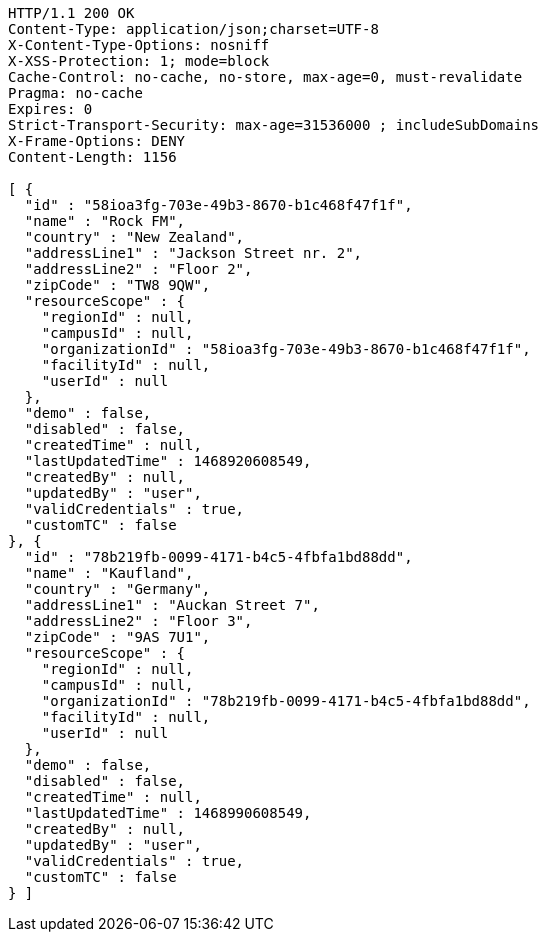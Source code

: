 [source,http,options="nowrap"]
----
HTTP/1.1 200 OK
Content-Type: application/json;charset=UTF-8
X-Content-Type-Options: nosniff
X-XSS-Protection: 1; mode=block
Cache-Control: no-cache, no-store, max-age=0, must-revalidate
Pragma: no-cache
Expires: 0
Strict-Transport-Security: max-age=31536000 ; includeSubDomains
X-Frame-Options: DENY
Content-Length: 1156

[ {
  "id" : "58ioa3fg-703e-49b3-8670-b1c468f47f1f",
  "name" : "Rock FM",
  "country" : "New Zealand",
  "addressLine1" : "Jackson Street nr. 2",
  "addressLine2" : "Floor 2",
  "zipCode" : "TW8 9QW",
  "resourceScope" : {
    "regionId" : null,
    "campusId" : null,
    "organizationId" : "58ioa3fg-703e-49b3-8670-b1c468f47f1f",
    "facilityId" : null,
    "userId" : null
  },
  "demo" : false,
  "disabled" : false,
  "createdTime" : null,
  "lastUpdatedTime" : 1468920608549,
  "createdBy" : null,
  "updatedBy" : "user",
  "validCredentials" : true,
  "customTC" : false
}, {
  "id" : "78b219fb-0099-4171-b4c5-4fbfa1bd88dd",
  "name" : "Kaufland",
  "country" : "Germany",
  "addressLine1" : "Auckan Street 7",
  "addressLine2" : "Floor 3",
  "zipCode" : "9AS 7U1",
  "resourceScope" : {
    "regionId" : null,
    "campusId" : null,
    "organizationId" : "78b219fb-0099-4171-b4c5-4fbfa1bd88dd",
    "facilityId" : null,
    "userId" : null
  },
  "demo" : false,
  "disabled" : false,
  "createdTime" : null,
  "lastUpdatedTime" : 1468990608549,
  "createdBy" : null,
  "updatedBy" : "user",
  "validCredentials" : true,
  "customTC" : false
} ]
----